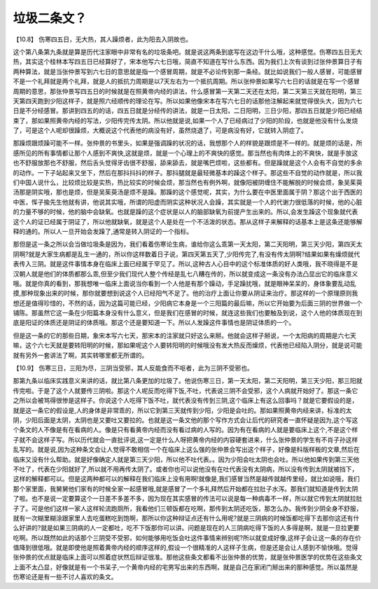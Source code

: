 垃圾二条文？
================

【10.8】  伤寒四五日，无大热，其人躁烦者，此为阳去入阴故也。
 
这个第八条第九条就是算是历代注家眼中非常有名的垃圾条吧。就是说这两条到底写在这边干什么哦，这种感觉。伤寒四五日无大热，其实这个桂林本写四五日已经算好了，宋本他写六七日哦，简直不知道在写什么东西。因为我们上次有谈到过张仲景算日子有两种算法，就是当张仲景写到六七日的意思就是指一个感冒周期，就是不必论传到那一条经。就比如说我们一般人感冒，可能感冒不是一个礼拜就是两个礼拜，就是人的抵抗力周期是以7天左右为一个抵抗周期。所以张仲景如果写六七日的话就是在写一个感冒周期的意思，那张仲景写四五日的时候就是在照黄帝内经的讲法，什么感冒第一天第二天还在太阳，第二天第三天就在阳明，第三天第四天跑到少阳这样子，就是照六经顺传的理论在写。所以如果他像宋本在写六七日的话那他注解起来就觉得很头大，因为六七日是不分经感冒。那讲到四五的的话，四五日就是分经传的讲法，就是一日太阳，二日阳明，三日少阳，那四五日就是少阳已经结束了，那如果照黄帝内经的写法，少阳传完传太阴。所以他就是说,如果一个人了已经病过了少阳的阶段，也就是他没有什么发烧了，可是这个人呢却很躁烦，大概说这个代表他的病没有好，虽然烧退了，可是病没有好，它就转入阴症了。
 
那躁烦跟烦躁可能不一样。张仲景的书里头，如果是强调躁的状况的话，我想那个人的样貌是跟烦是不一样的。就是烦的话是，所感所见的所有事情都让那个人感到不爽快,这就是烦，就是一个心理上的不爽快的感觉。那当然也有肉体上的不爽快，就是手放这也不舒服放那也不舒服，然后舌头觉得牙齿很不舒服，舔来舔去，就是嘴巴烦啦，这些都有。但是躁就是这个人会有不自觉的多余的动作。一下子站起来又坐下，然后在那抖抖抖的样子。那抖腿就是最轻微基本的躁这个样子。那这些不自觉的动作就是，所以我们中国人说什么，比较烦比较是实热，热比较实的时候会烦，那当然也有例外啊，就像阳被阴缠住不能解脱的时候会烦，象吴茱萸汤那是阴实哦，那也是烦，但是吴茱萸汤是烦不是躁。那躁的这个感觉呢，其实，为什么要在中医里面属于阴？那这个出于西医的中医，恽子揄先生他就有讲，他说其实哦，所谓的阳虚而阴实这种状况人会躁，其实就是一个人的代谢力很低落的时候，他的心脏的力量不够的时候，他的脑中会缺氧。也就是躁的这个症状是以人的脑部缺氧为前提产生出来的。所以,会发生躁这个现象就代表这个人的证已经属于阴证了，所以他就缺氧，就是这个人是处在一个不活泼的状态。那从这样子来解释的话基本上是这条还能够解释的通的。所以人一旦开始会发躁了,通常是转入阴证的一个指标。
 
那但是这一条之所以会当做垃圾条是因为，我们看着伤寒论生病，谁给你这么乖第一天太阳，第二天阳明，第三天少阳，第四天太阴啊?就是大家生病都是乱生一通的，所以你这样数着日子说，第四天第五天了,少阳传完了,有没有传太阴啊?结果如果有燥烦就代表传入三阴。就是这件事情本身在临床上面已经属于罕见了。所以,这种古人心目中的这个标准体质的好人类哦，我不晓得是不是汉朝人就是他们的体质都那么乖,但至少我们现代人整个传经是乱七八糟在传的，所以就变成这一条没有办法凸显出它的临床意义哦。就是你真的看到，那我想唯一临床上面说当你看到一个人他是有那个躁动，手足躁扰哦，就是眼神呆呆的，身体象要乱动乱摸,那种现象出来的时候，那你就要想到说这个人已经阳气不足了。他的治疗上面让你要从阴证来治疗。那这样的一个原理原则我想还是值得珍惜的，不然的话，因为这篇可能已经，少阳病它本身是一个三阳篇的最后嘛，所以它开始要为后面三阴的世界做一个铺陈。那虽然它这一条在少阳篇本身没有什么意义，但是我们在感冒的时候，就连这些我们也要触及到说，这个人他的体质现在到底是阳证的体质还是阴证的体质哦。那这个还是要知道一下。所以人发躁这件事情也是阴证体质的一个。
 
但是这一条的它的那些日期，象宋本写六七天，那宋本的注家就只好这么来掰。他就会这样子掰说，一个太阳病的周期是六七天嘛，这个六七天就是要转阳明的时候，那如果呢这个人要转阳明的时候哦没有发大热反而燥烦，代表他已经陷入阴分，就是说可能就有另外一套讲法了啊，其实转哪里都无所谓的。
 
【10.9】  伤寒三日，三阳为尽，三阴当受邪，其人反能食而不呕者，此为三阴不受邪也。
 
那第九条以临床实践意义来讲的话，就比第八条更加的垃圾了。他说伤寒三日，第一天太阳，第二天阳明，第三天少阳，那三阳就传完啦。于是了这个人就要传三阴啦。那这个人呢反而吃得下饭,不吐，代表说三阴不会受邪，这个人病就开始好了。那这一条它之所以会被骂得很惨是这样子。你说这个人吃得下饭不吐，就代表没有传到三阴,这个临床上有这么回事吗？就是它要假设的是，就是这一条它的假设是,人的身体是非常乖的，所以它到第三天就传到少阳，少阳是会吐的。那如果照黄帝内经来讲，标准的太阴，少阳后面是太阴，太阴也是又要吐又要拉的。也就是这一条文他的那个写作方式会让后代的研究者一直怀疑是因为,这个写这个条文的人不像是有在看病的人。像是只有看黄帝内经而没有看过病的人写的。因为有在看病的人就是要临床上这个,不是这个样子就不会这样子写。所以历代就会一直批评说,这一定是什么人呀把黄帝内经的内容硬套进来，什么张仲景的学生有不肖子孙这样乱写的。就是说,因为这种条文会让人觉得不敢相信一个在临床上这么强的张仲景会写出这个样子，好像是科版样板的文章,然后在临床又没有什么帮助。就是好像确定人就是第三天少阳，所以他不吐代表。。因为少阳会吐太阴也会吐。所以他如果传到第三天他不吐了，代表在少阳就好了,所以就不用再传太阴了。或者你也可以说他没有在吐代表没有太阴病，所以没有传到太阴就被挡下，这样的解释都可以。但是这两种都可以的解释在我们临床上没有用啊!就像是,我们感冒当然是越传就越传里经，就比如说哦，我们那个家里面，我舅舅他们家有的时候全家一起感冒哦,就是感冒了一个多礼拜然后开始都在拉肚子水泻。那我们就知道是传到太阴了啦。也不是说一定要算这个一日差不多差不多，因为现在其实感冒的传法可以说是每一种病毒不一样，所以就它传到太阴就拉肚子了。可是他们这样一家人这样轮流跑厕所，我看他们三顿饭都在吃啊，那传到太阴还吃饭，那怎么办。我传到少阴全身不舒服，就有一次糊里糊涂跟家里人去吃蛋糕吃到饱啊，那所以你这种辩证点还有什么用呢?就是三阴病的时候饭都吃得下去那你这还有什么好讲的?就是如果三阴病的人一定都吐，吃不下饭那你可以讲。问题是现在的人三阴病吃得下饭的人多得是啊，就是一旦拉更要吃啊。所以既然如此的话那个三阴受不受邪，如何能够用吃饭会吐这件事情来辨别呢?所以就变成好像,这样子会让这一条的存在价值降到很低哦。就是即使他是照着黄帝内经的顺序这样的,假设一个很精准的人这样子生病，但是还是会让人感到不愉快哦。觉得张仲景的优点就是临床上面可以照着症状然后辩证很准。那他这些条文都看不出张仲景的优势，就是张仲景医学的优势在这些条文上面不太凸显，好像就是有一个书呆子,一个黄帝内经的宅男写出来的东西啊，就是自己在家闭门掰出来的那种感觉。所以虽然是伤寒论还是有一些不讨人喜欢的条文。
